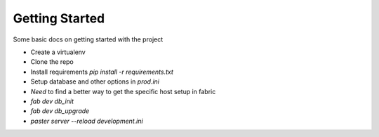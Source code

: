 Getting Started
===============

Some basic docs on getting started with the project

- Create a virtualenv
- Clone the repo
- Install requirements `pip install -r requirements.txt`
- Setup database and other options in `prod.ini`
- *Need* to find a better way to get the specific host setup in fabric
- `fab dev db_init`
- `fab dev db_upgrade`
- `paster server --reload development.ini`
